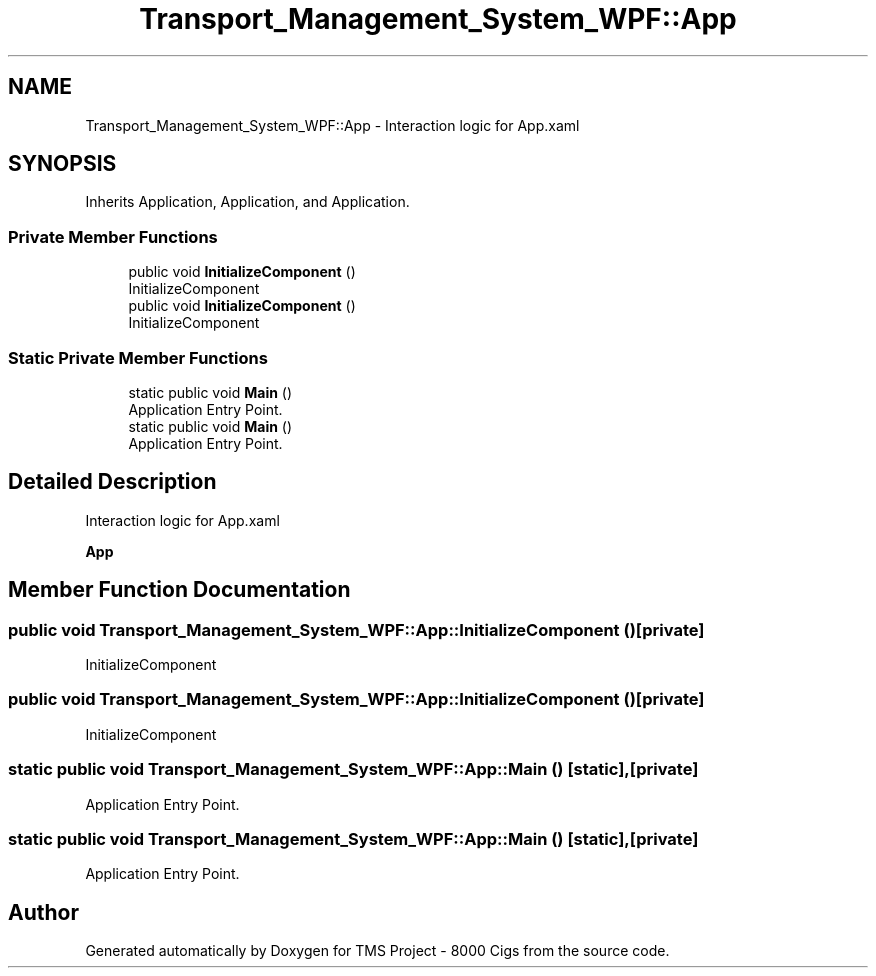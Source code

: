 .TH "Transport_Management_System_WPF::App" 3 "Fri Nov 22 2019" "Version 3.0" "TMS Project - 8000 Cigs" \" -*- nroff -*-
.ad l
.nh
.SH NAME
Transport_Management_System_WPF::App \- Interaction logic for App\&.xaml  

.SH SYNOPSIS
.br
.PP
.PP
Inherits Application, Application, and Application\&.
.SS "Private Member Functions"

.in +1c
.ti -1c
.RI "public void \fBInitializeComponent\fP ()"
.br
.RI "InitializeComponent "
.ti -1c
.RI "public void \fBInitializeComponent\fP ()"
.br
.RI "InitializeComponent "
.in -1c
.SS "Static Private Member Functions"

.in +1c
.ti -1c
.RI "static public void \fBMain\fP ()"
.br
.RI "Application Entry Point\&. "
.ti -1c
.RI "static public void \fBMain\fP ()"
.br
.RI "Application Entry Point\&. "
.in -1c
.SH "Detailed Description"
.PP 
Interaction logic for App\&.xaml 

\fBApp\fP
.SH "Member Function Documentation"
.PP 
.SS "public void Transport_Management_System_WPF::App::InitializeComponent ()\fC [private]\fP"

.PP
InitializeComponent 
.SS "public void Transport_Management_System_WPF::App::InitializeComponent ()\fC [private]\fP"

.PP
InitializeComponent 
.SS "static public void Transport_Management_System_WPF::App::Main ()\fC [static]\fP, \fC [private]\fP"

.PP
Application Entry Point\&. 
.SS "static public void Transport_Management_System_WPF::App::Main ()\fC [static]\fP, \fC [private]\fP"

.PP
Application Entry Point\&. 

.SH "Author"
.PP 
Generated automatically by Doxygen for TMS Project - 8000 Cigs from the source code\&.
